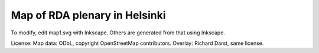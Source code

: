 Map of RDA plenary in Helsinki
==============================

To modify, edit map1.svg with Inkscape.  Others are generated from
that using Inkscape.


License: Map data: ODbL, copyright OpenStreetMap
contributors.  Overlay: Richard Darst, same license.
